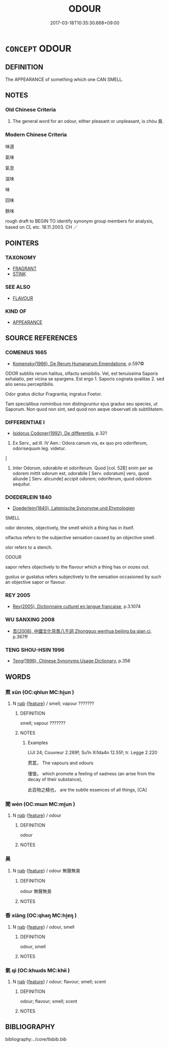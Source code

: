 # -*- mode: mandoku-tls-view -*-
#+TITLE: ODOUR
#+DATE: 2017-03-18T10:35:30.668+09:00        
#+STARTUP: content
* =CONCEPT= ODOUR
:PROPERTIES:
:CUSTOM_ID: uuid-6ba4659c-d5fd-4f88-a52d-082b394bf90e
:SYNONYM+:  SMELL
:SYNONYM+:  
:SYNONYM+:  AROMA
:SYNONYM+:  FRAGRANCE
:SYNONYM+:  SCENT
:SYNONYM+:  PERFUME
:SYNONYM+:  REDOLENCE
:SYNONYM+:  BOUQUET
:SYNONYM+:  NOSE
:SYNONYM+:  STENCH
:SYNONYM+:  FETOR
:SYNONYM+:  STINK
:SYNONYM+:  REEK
:SYNONYM+:  WHIFF
:SYNONYM+:  INFORMAL FUNK
:SYNONYM+:  LITERARY MIASMA
:TR_ZH: 滋味
:END:
** DEFINITION

The APPEARANCE of something which one CAN SMELL.

** NOTES

*** Old Chinese Criteria
1. The general word for an odour, either pleasant or unpleasant, is chòu 臭.

*** Modern Chinese Criteria
味道

氣味

氣息

滋味

味

回味

餘味

rough draft to BEGIN TO identify synonym group members for analysis, based on CL etc. 18.11.2003. CH ／

** POINTERS
*** TAXONOMY
 - [[tls:concept:FRAGRANT][FRAGRANT]]
 - [[tls:concept:STINK][STINK]]

*** SEE ALSO
 - [[tls:concept:FLAVOUR][FLAVOUR]]

*** KIND OF
 - [[tls:concept:APPEARANCE][APPEARANCE]]

** SOURCE REFERENCES
*** COMENIUS 1665
 - [[cite:COMENIUS-1665][Komensky(1966), De Rerum Humanarum Emendatione]], p.597©


ODOR subtilis rerum halitus, olfactu sensibilis. Vel, est tenuissima Saporis exhalatio, per vicina se spargens. Est ergo 1. Saporis cognata qvalitas 2. sed alio sensu perceptibilis.

Odor gratus dicitur Fragrantia; ingratus Foetor. 

Tam specialibus nominibus non distingvuntur ejus gradus seu species, ut Saporum. Non quod non sint, sed quod non aeqve observati ob subtilitatem.

*** DIFFERENTIAE I
 - [[cite:DIFFERENTIAE-I][Isidorus Codoner(1992), De differentiis]], p.321


411. Ex Serv., ad ill. IV Aen.: Odora canum vis, ex quo pro odoriferum, odorisequum leg. videtur.

]

411. Inter Odorum, odorabile et odoriferum. Quod [col. 52B] enim per se odorem mittit odorum est, odorabile [ Serv. odoratum] vero, quod aliunde [ Serv. alicunde] accipit odorem; odoriferum, quod odorem sequitur.

*** DOEDERLEIN 1840
 - [[cite:DOEDERLEIN-1840][Doederlein(1840), Lateinische Synonyme und Etymologien]]

SMELL

odor denotes, objectively, the smell which a thing has in itself.

olfactus refers to the subjective sensation caused by an objective smell.

olor refers to a stench.



ODOUR

sapor refers objectively to the flavour which a thing has or oozes out.

gustus or gustatus refers subjectively to the sensation occasioned by such an objective sapor or flavour.

*** REY 2005
 - [[cite:REY-2005][Rey(2005), Dictionnaire culturel en langue francaise]], p.3.1074

*** WU SANXING 2008
 - [[cite:WU-SANXING-2008][ 吾(2008), 中國文化背景八千詞 Zhongguo wenhua beijing ba qian ci]], p.367ff

*** TENG SHOU-HSIN 1996
 - [[cite:TENG-SHOU-HSIN-1996][Teng(1996), Chinese Synonyms Usage Dictionary]], p.356

** WORDS
   :PROPERTIES:
   :VISIBILITY: children
   :END:
*** 焄 xūn (OC:qhlun MC:hi̯un )
:PROPERTIES:
:CUSTOM_ID: uuid-dbf39343-b6ad-425d-8a58-e724b53c7af9
:Char+: 焄(86,7/11) 
:GY_IDS+: uuid-9e9d700f-02a7-4ade-b7b8-10c59dadde4c
:PY+: xūn     
:OC+: qhlun     
:MC+: hi̯un     
:END: 
**** N [[tls:syn-func::#uuid-76be1df4-3d73-4e5f-bbc2-729542645bc8][nab]] {[[tls:sem-feat::#uuid-4e92cef6-5753-4eed-a76b-7249c223316f][feature]]} / smell; vapour  ???????
:PROPERTIES:
:CUSTOM_ID: uuid-2bf1b7b2-8873-4b37-b83e-71989ecd1c46
:WARRING-STATES-CURRENCY: 2
:END:
****** DEFINITION

smell; vapour  ???????

****** NOTES

******* Examples
LIJI 24; Couvreur 2.289f; Su1n Xi1da4n 12.55f; tr. Legge 2.220

 焄蒿， The vapours and odours 

 悽愴， which promote a feeling of sadness (an arise from the decay of their substance), 

 此百物之精也， are the subtle essences of all things, [CA]

*** 聞 wén (OC:mɯn MC:mi̯un )
:PROPERTIES:
:CUSTOM_ID: uuid-c2e8c8e7-82d5-4f77-8cef-6b6379cb94ef
:Char+: 聞(128,8/14) 
:GY_IDS+: uuid-afbc5bef-c4c6-475e-bb6f-c1654a7bef5f
:PY+: wén     
:OC+: mɯn     
:MC+: mi̯un     
:END: 
**** N [[tls:syn-func::#uuid-76be1df4-3d73-4e5f-bbc2-729542645bc8][nab]] {[[tls:sem-feat::#uuid-4e92cef6-5753-4eed-a76b-7249c223316f][feature]]} / odour
:PROPERTIES:
:CUSTOM_ID: uuid-520ea0d0-6ab3-4969-baaf-d9ab8f3e60d6
:END:
****** DEFINITION

odour

****** NOTES

*** 臭 
:PROPERTIES:
:CUSTOM_ID: uuid-7a3dc458-857a-4690-8bb8-b2fcbe32a83c
:Char+: 臭(132,4/10) 
:END: 
**** N [[tls:syn-func::#uuid-76be1df4-3d73-4e5f-bbc2-729542645bc8][nab]] {[[tls:sem-feat::#uuid-4e92cef6-5753-4eed-a76b-7249c223316f][feature]]} / odour 無聲無臭
:PROPERTIES:
:CUSTOM_ID: uuid-849acb97-5c09-45b7-b888-803aa651949f
:WARRING-STATES-CURRENCY: 3
:END:
****** DEFINITION

odour 無聲無臭

****** NOTES

*** 香 xiāng (OC:qhaŋ MC:hi̯ɐŋ )
:PROPERTIES:
:CUSTOM_ID: uuid-c709bb3b-15e1-4790-b528-8b6a34b36e2c
:Char+: 香(186,0/9) 
:GY_IDS+: uuid-c4e6d307-6ee1-48c4-a811-70969ff468f3
:PY+: xiāng     
:OC+: qhaŋ     
:MC+: hi̯ɐŋ     
:END: 
**** N [[tls:syn-func::#uuid-76be1df4-3d73-4e5f-bbc2-729542645bc8][nab]] {[[tls:sem-feat::#uuid-4e92cef6-5753-4eed-a76b-7249c223316f][feature]]} / odour, smell
:PROPERTIES:
:CUSTOM_ID: uuid-9fd39f25-e8d3-4bb4-910f-70e6decfb553
:WARRING-STATES-CURRENCY: 3
:END:
****** DEFINITION

odour, smell

****** NOTES

*** 氣 qì (OC:khɯds MC:khɨi )
:PROPERTIES:
:CUSTOM_ID: uuid-0395e411-1257-4b25-b7b0-d007080506ec
:Char+: 氣(84,6/10) 
:GY_IDS+: uuid-455ed56a-8d66-4439-8d61-86e412c815dd
:PY+: qì     
:OC+: khɯds     
:MC+: khɨi     
:END: 
**** N [[tls:syn-func::#uuid-76be1df4-3d73-4e5f-bbc2-729542645bc8][nab]] {[[tls:sem-feat::#uuid-4e92cef6-5753-4eed-a76b-7249c223316f][feature]]} / odour; flavour; smell; scent
:PROPERTIES:
:CUSTOM_ID: uuid-f02e6fde-12d9-4400-8719-bbb3e0bf71b1
:END:
****** DEFINITION

odour; flavour; smell; scent

****** NOTES

** BIBLIOGRAPHY
bibliography:../core/tlsbib.bib

